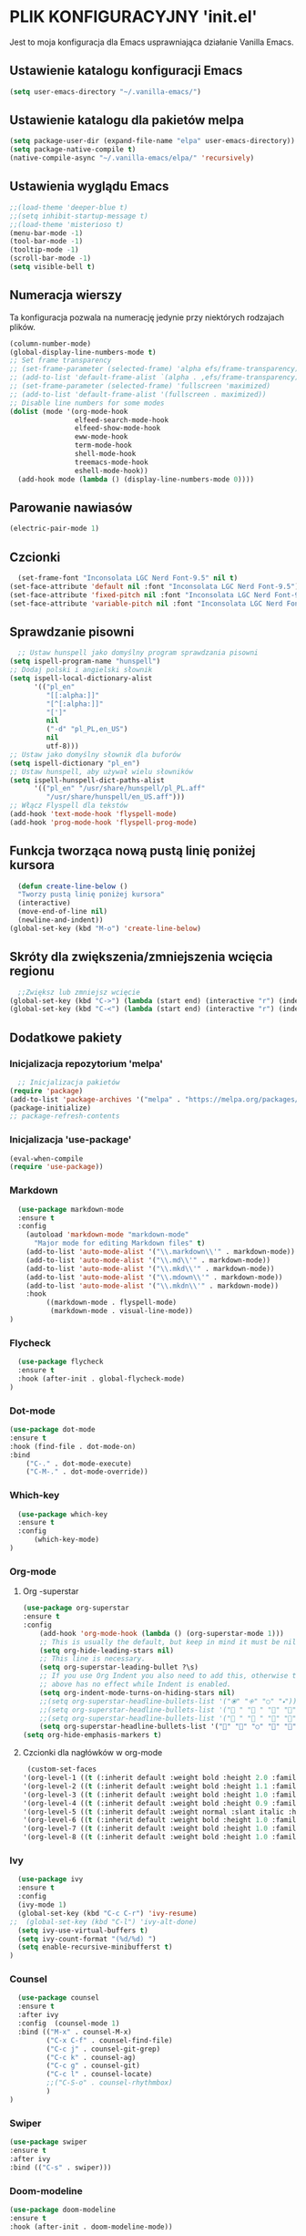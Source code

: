 #+PROPERTY: header-args :tangle "init.el"

* PLIK KONFIGURACYJNY 'init.el'
Jest to moja konfiguracja dla Emacs usprawniająca działanie Vanilla Emacs.



** Ustawienie katalogu konfiguracji Emacs
#+begin_src emacs-lisp
  (setq user-emacs-directory "~/.vanilla-emacs/")
#+end_src

** Ustawienie katalogu dla pakietów melpa
#+begin_src emacs-lisp
  (setq package-user-dir (expand-file-name "elpa" user-emacs-directory))
  (setq package-native-compile t)
  (native-compile-async "~/.vanilla-emacs/elpa/" 'recursively)
#+end_src

** Ustawienia wyglądu Emacs
#+begin_src emacs-lisp
  ;;(load-theme 'deeper-blue t)
  ;;(setq inhibit-startup-message t)
  ;;(load-theme 'misterioso t)
  (menu-bar-mode -1)
  (tool-bar-mode -1)
  (tooltip-mode -1)
  (scroll-bar-mode -1)
  (setq visible-bell t)
#+end_src

** Numeracja wierszy
Ta konfiguracja pozwala na numerację jedynie przy niektórych rodzajach plików.

#+begin_src emacs-lisp
(column-number-mode)
(global-display-line-numbers-mode t)
;; Set frame transparency
;; (set-frame-parameter (selected-frame) 'alpha efs/frame-transparency)
;; (add-to-list 'default-frame-alist `(alpha . ,efs/frame-transparency))
;; (set-frame-parameter (selected-frame) 'fullscreen 'maximized)
;; (add-to-list 'default-frame-alist '(fullscreen . maximized))
;; Disable line numbers for some modes
(dolist (mode '(org-mode-hook
                elfeed-search-mode-hook
                elfeed-show-mode-hook
                eww-mode-hook
                term-mode-hook
                shell-mode-hook
                treemacs-mode-hook
                eshell-mode-hook))
  (add-hook mode (lambda () (display-line-numbers-mode 0))))
#+end_src

** Parowanie nawiasów
#+begin_src emacs-lisp
  (electric-pair-mode 1)
#+end_src

** Czcionki
#+begin_src emacs-lisp
  (set-frame-font "Inconsolata LGC Nerd Font-9.5" nil t)
(set-face-attribute 'default nil :font "Inconsolata LGC Nerd Font-9.5")
(set-face-attribute 'fixed-pitch nil :font "Inconsolata LGC Nerd Font-9.5")
(set-face-attribute 'variable-pitch nil :font "Inconsolata LGC Nerd Font-9.5")
#+end_src

** Sprawdzanie pisowni
#+begin_src emacs-lisp
  ;; Ustaw hunspell jako domyślny program sprawdzania pisowni
(setq ispell-program-name "hunspell")
;; Dodaj polski i angielski słownik
(setq ispell-local-dictionary-alist
      '(("pl_en"
         "[[:alpha:]]"
         "[^[:alpha:]]"
         "[']"
         nil
         ("-d" "pl_PL,en_US")
         nil
         utf-8)))
;; Ustaw jako domyślny słownik dla buforów
(setq ispell-dictionary "pl_en")
;; Ustaw hunspell, aby używał wielu słowników
(setq ispell-hunspell-dict-paths-alist
      '(("pl_en" "/usr/share/hunspell/pl_PL.aff"
         "/usr/share/hunspell/en_US.aff")))
;; Włącz Flyspell dla tekstów
(add-hook 'text-mode-hook 'flyspell-mode)
(add-hook 'prog-mode-hook 'flyspell-prog-mode)
#+end_src

** Funkcja tworząca nową pustą linię poniżej kursora
#+begin_src emacs-lisp
  (defun create-line-below ()
  "Tworzy pustą linię poniżej kursora"
  (interactive)
  (move-end-of-line nil)
  (newline-and-indent))
(global-set-key (kbd "M-o") 'create-line-below)
#+end_src

** Skróty dla zwiększenia/zmniejszenia wcięcia regionu
#+begin_src emacs-lisp
  ;;Zwiększ lub zmniejsz wcięcie
(global-set-key (kbd "C->") (lambda (start end) (interactive "r") (indent-rigidly start end 4)))
(global-set-key (kbd "C-<") (lambda (start end) (interactive "r") (indent-rigidly start end -4)))
#+end_src

** Dodatkowe pakiety
*** Inicjalizacja repozytorium 'melpa'
#+begin_src emacs-lisp
  ;; Inicjalizacja pakietów
(require 'package)
(add-to-list 'package-archives '("melpa" . "https://melpa.org/packages/") t)
(package-initialize)
;; package-refresh-contents
#+end_src

*** Inicjalizacja 'use-package'
#+begin_src emacs-lisp
  (eval-when-compile
  (require 'use-package))
#+end_src

*** Markdown
#+begin_src emacs-lisp
  (use-package markdown-mode
  :ensure t
  :config
    (autoload 'markdown-mode "markdown-mode"
      "Major mode for editing Markdown files" t)
    (add-to-list 'auto-mode-alist '("\\.markdown\\'" . markdown-mode))
    (add-to-list 'auto-mode-alist '("\\.md\\'" . markdown-mode))
    (add-to-list 'auto-mode-alist '("\\.mkd\\'" . markdown-mode))
    (add-to-list 'auto-mode-alist '("\\.mdown\\'" . markdown-mode))
    (add-to-list 'auto-mode-alist '("\\.mkdn\\'" . markdown-mode))
    :hook
         ((markdown-mode . flyspell-mode)
          (markdown-mode . visual-line-mode))
)
#+end_src

*** Flycheck
#+begin_src emacs-lisp
  (use-package flycheck
  :ensure t
  :hook (after-init . global-flycheck-mode)
)
#+end_src

*** Dot-mode
#+begin_src emacs-lisp
  (use-package dot-mode
  :ensure t
  :hook (find-file . dot-mode-on)
  :bind
      ("C-." . dot-mode-execute)
      ("C-M-." . dot-mode-override))
#+end_src

*** Which-key
#+begin_src emacs-lisp
  (use-package which-key
  :ensure t
  :config
      (which-key-mode)
)
#+end_src

*** Org-mode
**** Org -superstar
#+begin_src emacs-lisp
  (use-package org-superstar
  :ensure t
  :config
      (add-hook 'org-mode-hook (lambda () (org-superstar-mode 1)))
      ;; This is usually the default, but keep in mind it must be nil
      (setq org-hide-leading-stars nil)
      ;; This line is necessary.
      (setq org-superstar-leading-bullet ?\s)
      ;; If you use Org Indent you also need to add this, otherwise the
      ;; above has no effect while Indent is enabled.
      (setq org-indent-mode-turns-on-hiding-stars nil)
      ;;(setq org-superstar-headline-bullets-list '("🞊" "🞚" "○" "🞍")))
      ;;(setq org-superstar-headline-bullets-list '(" " " " "" "")) )
      ;;(setq org-superstar-headline-bullets-list '(" " " " "" "")) )
      (setq org-superstar-headline-bullets-list '("󰐾" "" "○" "" "")) )
  (setq org-hide-emphasis-markers t)
  #+end_src
**** Czcionki dla nagłówków  w org-mode
#+begin_src emacs-lisp
  (custom-set-faces
 '(org-level-1 ((t (:inherit default :weight bold :height 2.0 :family "JetBrains Mono" :foreground "#eeeeee"))))
 '(org-level-2 ((t (:inherit default :weight bold :height 1.1 :family "JetBrains Mono" :foreground "#aaaaaa"))))
 '(org-level-3 ((t (:inherit default :weight bold :height 1.0 :family "JetBrains Mono" :foreground "#aaaaaa"))))
 '(org-level-4 ((t (:inherit default :weight bold :height 0.9 :family "JetBrains Mono" :foreground "#aaaaaa"))))
 '(org-level-5 ((t (:inherit default :weight normal :slant italic :height 1.0 :family "JetBrains Mono" :foreground "#888888"))))
 '(org-level-6 ((t (:inherit default :weight bold :height 1.0 :family "JetBrains Mono"))))
 '(org-level-7 ((t (:inherit default :weight bold :height 1.0 :family "JetBrains Mono"))))
 '(org-level-8 ((t (:inherit default :weight bold :height 1.0 :family "JetBrains Mono")))))
#+end_src
  
*** Ivy
#+begin_src emacs-lisp
  (use-package ivy
  :ensure t
  :config
  (ivy-mode 1)
  (global-set-key (kbd "C-c C-r") 'ivy-resume)
;;  (global-set-key (kbd "C-l") 'ivy-alt-done)
  (setq ivy-use-virtual-buffers t)
  (setq ivy-count-format "(%d/%d) ")
  (setq enable-recursive-minibufferst t)
)
#+end_src

*** Counsel
#+begin_src emacs-lisp
  (use-package counsel
  :ensure t
  :after ivy
  :config  (counsel-mode 1)
  :bind (("M-x" . counsel-M-x)
         ("C-x C-f" . counsel-find-file)
         ("C-c j" . counsel-git-grep)
         ("C-c k" . counsel-ag)
         ("C-c g" . counsel-git)
         ("C-c l" . counsel-locate)
         ;;("C-S-o" . counsel-rhythmbox)
         )
)
#+end_src

*** Swiper
#+begin_src emacs-lisp
  (use-package swiper
  :ensure t
  :after ivy
  :bind (("C-s" . swiper)))
#+end_src

*** Doom-modeline
#+begin_src emacs-lisp
  (use-package doom-modeline
  :ensure t
  :hook (after-init . doom-modeline-mode))
#+end_src

*** Rainbow-delimiters
#+begin_src emacs-lisp
  (use-package rainbow-delimiters
  :ensure t
  :hook (prog-mode . rainbow-delimiters-mode)) 
#+end_src

*** Ivy-rich
#+begin_src emacs-lisp
  ;; dokumentacja w minibuffer w momencie M-x
(use-package ivy-rich
  :ensure t
  :init (ivy-rich-mode 1))
#+end_src

*** Helpful
#+begin_src emacs-lisp
  (use-package helpful
  :ensure t
  :commands (helpful-callable helpful-variable helpful-command helpful-key)
  :custom
  (counsel-describe-function-function #'helpful-callable)
  (counsel-describe-variable-function #'helpful-variable)
  :bind
  ([remap describe-function] . counsel-describe-function)
  ([remap describe-command] . helpful-command)
  ([remap describe-variable] . counsel-describe-variable)
  ([remap describe-key] . helpful-key))
#+end_src

*** Doom-themes
#+begin_src emacs-lisp
  (use-package doom-themes
  :ensure t
  :config
  ;; Global settings (defaults)
  (setq doom-themes-enable-bold t    ; if nil, bold is universally disabled
        doom-themes-enable-italic t) ; if nil, italics is universally disabled
  ;;(load-theme 'doom-tokyo-night t)
  (load-theme 'doom-Iosvkem t)

  ;; Enable flashing mode-line on errors
  (doom-themes-visual-bell-config)
  ;; Enable custom neotree theme (all-the-icons must be installed!)
  ;;(doom-themes-neotree-config)
  ;; or for treemacs users
  ;;(setq doom-themes-treemacs-theme "doom-atom") ; use "doom-colors" for less minimal icon theme
  ;;(doom-themes-treemacs-config)
  ;; Corrects (and improves) org-mode's native fontification.
  (doom-themes-org-config))

(require 'doom-modeline)
(doom-modeline-mode)
#+end_src

*** All-the-icons
#+begin_src emacs-lisp
    ;;M-x all-the-icons-install-fonts
  (use-package all-the-icons
  :if (display-graphic-p))
  ;; (use-package all-the-icons
  ;;   :demand t
  ;;   :ensure t)
  ;; (require 'all-the-icons)
#+end_src

*** Dashboard
#+begin_src emacs-lisp
  (use-package dashboard
    :ensure t
    :config
    (dashboard-setup-startup-hook))
  ;;(require 'all-the-icons)
    (setq dashboard-icon-type 'all-the-icons)
    (setq dashboard-set-file-icons t)
    (require 'dashboard)
    (setq dashboard-set-heading-icons t)
    (setq dashboard-icon-type 'all-the-icons)
    (setq dashboard-heading-icons '((recents   . "history")
                                (bookmarks . "bookmark")
                                (agenda    . "calendar")
                                (projects  . "rocket")
                                (registers . "database")))
      ; Set the title
    (setq dashboard-banner-logo-title "Welcome to Emacs Dashboard")
      ;; Set the banner
    (setq dashboard-startup-banner 'logo)
      ;; Value can be:
      ;;  - 'official which displays the official emacs logo.
      ;;  - 'logo which displays an alternative emacs logo.
      ;;  - an integer which displays one of the text banners
      ;;    (see dashboard-banners-directory files).
      ;;  - a string that specifies a path for a custom banner
      ;;    currently supported types are gif/image/text/xbm.
      ;;  - a cons of 2 strings which specifies the path of an image to use
      ;;    and other path of a text file to use if image isn't supported.
      ;;    ("path/to/image/file/image.png" . "path/to/text/file/text.txt").
      ;;  - a list that can display an random banner,
      ;;    supported values are: string (filepath), 'official, 'logo and integers.

      ;; Content is not centered by default. To center, set
      (setq dashboard-center-content t)
      ;; vertically center content
      (setq dashboard-vertically-center-content t)

      ;; To disable shortcut "jump" indicators for each section, set
      ;;(setq dashboard-show-shortcuts nil)
      (setq dashboard-items '((recents   . 5)
			      (bookmarks . 5)
			      (projects  . 5)
			      (agenda    . 5)
			      (registers . 5)))
      (setq dashboard-startupify-list '(dashboard-insert-banner
					dashboard-insert-newline
					dashboard-insert-banner-title
					dashboard-insert-newline
					dashboard-insert-navigator
					dashboard-insert-newline
					dashboard-insert-init-info
					dashboard-insert-items
					dashboard-insert-newline
					dashboard-insert-footer))
      (setq dashboard-navigation-cycle t)
  (dashboard-open)
#+end_src

*** Company
#+begin_src emacs-lisp
  (use-package company
  :ensure t
  :config
  ;; (add-hook 'after-init-hook 'global-company-mode)
  ;; :hook (after-init . global-company-mode)
  )
(global-company-mode 1)
(global-set-key (kbd "M-/") 'company-complete)
#+end_src

*** Company-files
#+begin_src emacs-lisp
  (use-package company-files
  :ensure nil
  :config
  ;; Dodaj company-files do listy backendów
  (add-to-list 'company-backends 'company-files))
#+end_src

*** Company-dabbrev
#+begin_src emacs-lisp
  (use-package company-dabbrev
  :ensure nil
  :config
  ;; Dodaj company-dabbrev do listy backendów
(add-to-list 'company-backends 'company-dabbrev))
#+end_src

*** Konfiguracja dla company-mode
#+begin_src emacs-lisp
  ;; Konfiguracja company-mode
(setq company-idle-delay 0.2) ;; Czas oczekiwania na wyświetlenie podpowiedzi
(setq company-minimum-prefix-length 1) ;; Minimalna długość prefiksu do aktywacji autouzupełniania
#+end_src

*** Elfeed
#+begin_src emacs-lisp
  (global-set-key (kbd "C-x w") 'elfeed)

(setq elfeed-feeds '(("http://nullprogram.com/feed/" emacs)
        ("https://planet.emacslife.com/atom.xml" emacs)
        ("https://www.archlinux.org/feeds/news/" arch)
        ("https://www.linuxjournal.com/node/feed" linux)
        ("http://www.dobreprogramy.pl/rss/rss_news.xml" it)
        ("https://geekweek.interia.pl/feed" it)
        ("https://wydarzenia.interia.pl/nauka/feed" news)
        ("https://www.computerworld.pl/news?rss" it)
        ("https://antyweb.pl/feed" it)
        ("https://itsfoss.com/feed" it linux)
        ("https://linux.com/feed" linux)
        ("https://lnwn.net/headlines/newrss" linux)
        ("https://www.kalilinux.in/feeds/posts/default" linux cyber)
        ("http://feeds.feedburner.com/wPolitycepl" news wpolityce)
        ("https://www.wykop.pl/rss/" news wykop)
        ("https://www.tvn24.pl/najnowsze.xml" news tvn)
        ("https://wydarzenia.interia.pl/feed" interia news)
        ("https://www.polsatnews.pl/rss/wszystkie.xml" news polsat)
        ("http://wiadomosci.onet.pl/.feed" news onet)))

#+end_src

*** Konfiguracja dla browser
#+begin_src emacs-lisp
  (setq browse-url-browser-function 'eww-browse-url)
;; (setq browse-url-browser-function 'browse-url-generic
;;       browse-url-generic-program "qutebrowser")
(global-set-key (kbd "C-c u") 'browse-url-at-point)
(global-set-key (kbd "C-c e") 'qutebrowser)
#+end_src

*** Elfeed-goodies
#+begin_src emacs-lisp
  ;; (use-package elfeed-goodies
;;   :ensure t
;;   )
;; (require 'elfeed)
;; (require 'elfeed-goodies)
;; (elfeed-goodies/setup)
;; (setq elfeed-goodies/entry-pane-size 0.5)

;;   :init
;;   (elfeed-goodies/setup)
;;   :config
;;   (setq elfeed-goodies/entry-pane-size 0.5))
;;You can customise some aspects of the package with M-x customize-group elfeed-goodies.
#+end_src


*** Konfiguracja dla rozszerzenia .leb
#+begin_src emacs-lisp
  ;; ;; Definicja nowego trybu major dla plików .leb
;; (define-derived-mode leb-mode fundamental-mode "LEB"
;;   "Major mode for editing LEB files.")

;; ;; Dodanie asocjacji rozszerzenia .leb z trybem leb-mode
;; (add-to-list 'auto-mode-alist '("\\.leb\\'" . leb-mode))

;; ;; Definiowanie własnej twarzy z kolorem #222222
;; (defface leb-mode-custom-face
;;   '((t (:foreground "#555555")))
;;   "Custom face for text between < and > in leb-mode.")

;; ;; Funkcja ustawień specjalnych dla trybu leb-mode
;; (defun my-leb-mode-setup ()
;;   ;; Przykład: ustawienie szerokości wcięcia na 4 spacje
;;   (setq tab-width 4)
;;   (setq indent-tabs-mode nil)
  
;;   ;; Kolorowanie cyfr
;;   (font-lock-add-keywords nil
;;     '(("\\b[0-9]+\\b" . font-lock-constant-face)))

;;    ;; Kolorowanie tekstu między '<' i '>'
;;   (font-lock-add-keywords nil
;;     `((,(rx "<" (group (0+ (not (any ">")))) ">") 0 'leb-mode-custom-face prepend)))
;;   )
;; ;; Dodanie funkcji ustawień do hooka trybu leb-mode
;; (add-hook 'leb-mode-hook 'my-leb-mode-setup)
#+end_src


*** Avy
#+begin_src emacs-lisp
  (use-package avy
  :ensure t)
(global-set-key (kbd "C-\"") 'avy-goto-char-2)
#+end_src

*** Python
#+begin_src emacs-lisp
  ;; (use-package python-mode
;;   :ensure nil
;;   ;hook (python-mode . lap-deferred)
;;   :custom
;;   (python-shell-interpreter "python3"))
#+end_src


*** Konfiguracja dla latex w plikach org
#+begin_src emacs-lisp
  (with-eval-after-load 'ox-latex
(add-to-list 'org-latex-classes
             '("org-plain-latex"
               "\\documentclass{article}
           [NO-DEFAULT-PACKAGES]
           [PACKAGES]
           [EXTRA]"
               ("\\section{%s}" . "\\section*{%s}")
               ("\\subsection{%s}" . "\\subsection*{%s}")
               ("\\subsubsection{%s}" . "\\subsubsection*{%s}")
               ("\\paragraph{%s}" . "\\paragraph*{%s}")
               ("\\subparagraph{%s}" . "\\subparagraph*{%s}"))))
#+end_src

*** Zen
#+begin_src emacs-lisp
  ;; (use-package zen-mode
  ;;   :ensure t          )
#+end_src

*** Skrót find-file-at-point
#+begin_src emacs-lisp
  (global-set-key (kbd "C-c f") 'find-file-at-point)
#+end_src

*** Konfiguracja szerokości linii dla plików tekstowych i org
#+begin_src emacs-lisp
  ;; Ustawienie maksymalnej szerokości linii na 80 znaków
(setq-default fill-column 80)
;; Włączenie auto-fill-mode dla tekstu
(add-hook 'text-mode-hook 'turn-on-auto-fill)
;; Włączenie auto-fill-mode dla org-mode
(add-hook 'org-mode-hook 'turn-on-auto-fill)
#+end_src


** Automatyzacja tanglowania
Hook, dzięki któremu wywołanie funkcji ~org-babel-tangle~ nastąpi automatycznie,
przy zapisie pliku ~init.org~

#+begin_src emacs-lisp
  (add-hook 'org-mode-hook
	    (lambda ()
	      (when (string-equal (file-name-nondirectory buffer-file-name) "init.org")
		(add-hook 'after-save-hook
			  (lambda ()
			    (org-babel-tangle)
			    (message "Custom init.el loaded successfully!"))
			  'run-at-end 'only-this-buffer))))
  #+end_src
